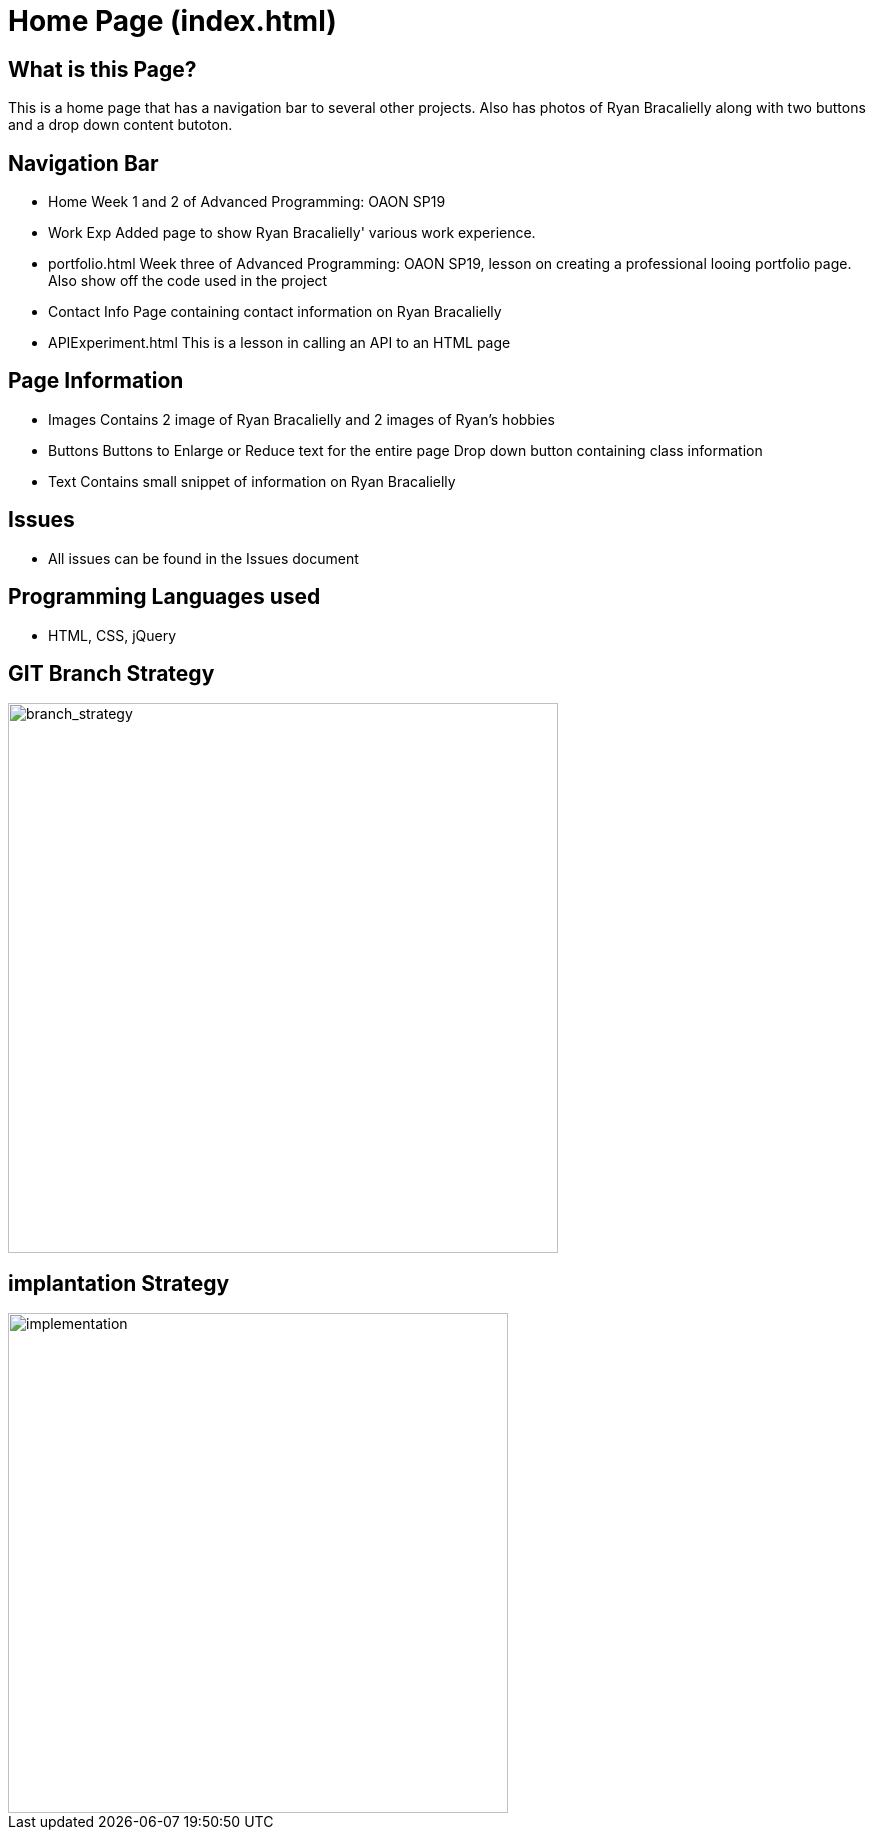 # Home Page (index.html)

:imagesdir: images

## What is this Page? 
This is a home page that has a navigation bar to several other projects. Also has photos of Ryan Bracalielly along with two buttons and a drop down content butoton. 

## Navigation Bar 
- Home
  Week 1 and 2 of Advanced Programming: OAON SP19
- Work Exp
  Added page to show Ryan Bracalielly' various work experience.  
- portfolio.html 
  Week three of Advanced Programming: OAON SP19, lesson on creating a professional looing portfolio page. Also show off the code used in   the project 
- Contact Info
  Page containing contact information on Ryan Bracalielly
- APIExperiment.html
  This is a lesson in calling an API to an HTML page 
  
## Page Information
- Images 
  Contains 2 image of Ryan Bracalielly and 2 images of Ryan's hobbies 
- Buttons
  Buttons to Enlarge or Reduce text for the entire page 
  Drop down button containing class information 
- Text 
  Contains small snippet of information on Ryan Bracalielly 

## Issues
- All issues can be found in the Issues document

## Programming Languages used 
- HTML, CSS, jQuery

## GIT Branch Strategy 

image::GIT_Branch_Strat.png[alt=branch_strategy,width=550px][orientation=portrait]

## implantation Strategy

image::Implementation.png[alt=implementation,width=500px][orientation=portrait]

